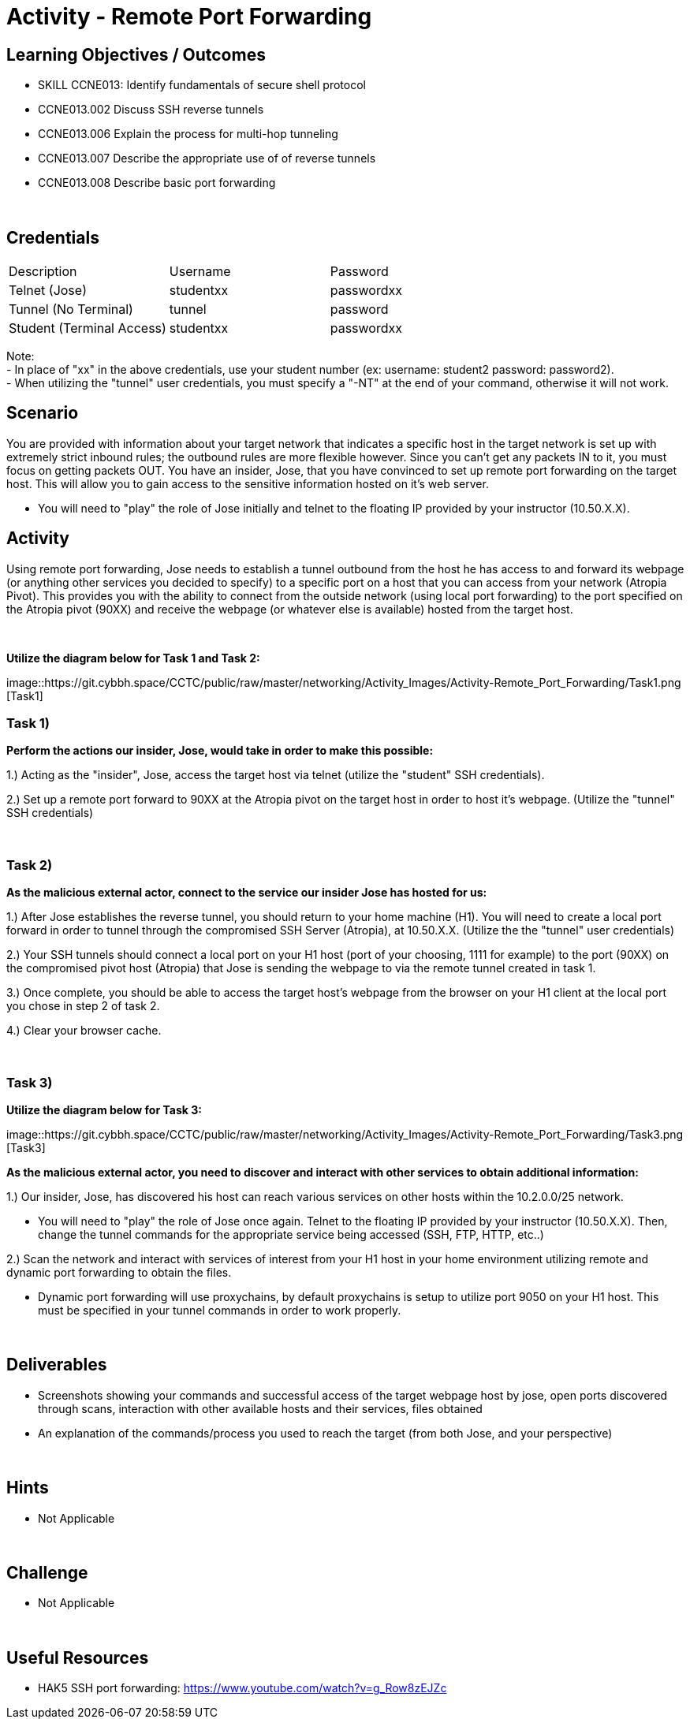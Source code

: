 :doctype: book
:stylesheet: ../../cctc.css

= Activity - Remote Port Forwarding
:doctype: book
:source-highlighter: coderay
:listing-caption: Listing
// Uncomment next line to set page size (default is Letter)
//:pdf-page-size: A4

== Learning Objectives / Outcomes
[square]

* SKILL CCNE013: Identify fundamentals of secure shell protocol
* CCNE013.002 Discuss SSH reverse tunnels
* CCNE013.006 Explain the process for multi-hop tunneling
* CCNE013.007 Describe the appropriate use of of reverse tunnels
* CCNE013.008 Describe basic port forwarding

{empty} +

== Credentials

:===
Description:Username:Password
Telnet (Jose):studentxx:passwordxx

Tunnel (No Terminal):tunnel:password

Student (Terminal Access):studentxx:passwordxx
:===

Note: +
   - In place of "xx" in the above credentials, use your student number (ex: username: student2 password: password2). + 
   - When utilizing the "tunnel" user credentials, you must specify a "-NT" at the end of your command, otherwise it will not work.

== Scenario

You are provided with information about your target network that indicates a specific host in the target network is set up with extremely strict inbound rules; the outbound rules are more flexible however. 
Since you can’t get any packets IN to it, you must focus on getting packets OUT. You have an insider, Jose, that you have convinced to set up remote port forwarding on the target host. This will allow you to gain access to the sensitive information hosted on it's web server. 

* You will need to "play" the role of Jose initially and telnet to the floating IP provided by your instructor (10.50.X.X).

== Activity

Using remote port forwarding, Jose needs to establish a tunnel outbound from the host he has access to and forward its webpage (or anything other services you decided to specify) to a specific port on a host that you can access from your network (Atropia Pivot). This provides you with the ability to connect from the outside network (using local port forwarding) to the port specified on the Atropia pivot (90XX) and receive the webpage (or whatever else is available) hosted from the target host.

{empty} +

*Utilize the diagram below for Task 1 and Task 2:*

image::https://git.cybbh.space/CCTC/public/raw/master/networking/Activity_Images/Activity-Remote_Port_Forwarding/Task1.png [Task1]

=== Task 1)
*Perform the actions our insider, Jose, would take in order to make this possible:*

1.) Acting as the "insider", Jose, access the target host via telnet (utilize the "student" SSH credentials). 

2.) Set up a remote port forward to 90XX at the Atropia pivot on the target host in order to host it's webpage. (Utilize the "tunnel" SSH credentials)


{empty} +

=== Task 2)
*As the malicious external actor, connect to the service our insider Jose has hosted for us:*

1.) After Jose establishes the reverse tunnel, you should return to your home machine (H1). You will need to create a local port forward in order to tunnel through the compromised SSH Server (Atropia), at 10.50.X.X. (Utilize the the "tunnel" user credentials)

2.) Your SSH tunnels should connect a local port on your H1 host (port of your choosing, 1111 for example) to the port (90XX) on the compromised pivot host (Atropia) that Jose is sending the webpage to via the remote tunnel created in task 1.

3.) Once complete, you should be able to access the target host's webpage from the browser on your H1 client at the local port you chose in step 2 of task 2.

4.) Clear your browser cache.

{empty} +


=== Task 3)

*Utilize the diagram below for Task 3:*

image::https://git.cybbh.space/CCTC/public/raw/master/networking/Activity_Images/Activity-Remote_Port_Forwarding/Task3.png [Task3]


*As the malicious external actor, you need to discover and interact with other services to obtain additional information:* 

1.) Our insider, Jose, has discovered his host can reach various services on other hosts within the 10.2.0.0/25 network. 

* You will need to "play" the role of Jose once again. Telnet to the floating IP provided by your instructor (10.50.X.X). Then, change the tunnel commands for the appropriate service being accessed (SSH, FTP, HTTP, etc..)

2.) Scan the network and interact with services of interest from your H1 host in your home environment utilizing remote and dynamic port forwarding to obtain the files.

* Dynamic port forwarding will use proxychains, by default proxychains is setup to utilize port 9050 on your H1 host. This must be specified in your tunnel commands in order to work properly.

{empty} +

== Deliverables
[square]

* Screenshots showing your commands and successful access of the target webpage host by jose, open ports discovered through scans, interaction with other available hosts and their services, files obtained

* An explanation of the commands/process you used to reach the target (from both Jose, and your perspective)

{empty} +

== Hints

* Not Applicable

{empty} +

== Challenge

* Not Applicable

{empty} +

== Useful Resources

* HAK5 SSH port forwarding: https://www.youtube.com/watch?v=g_Row8zEJZc
